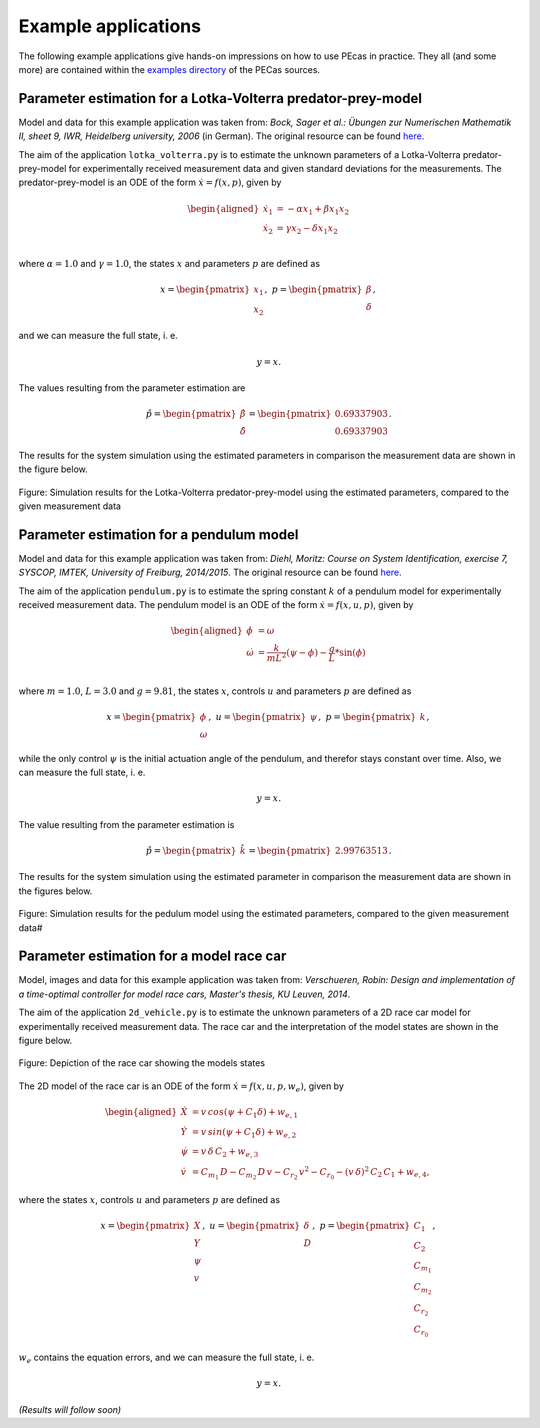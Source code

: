 .. _examples:

Example applications
====================

The following example applications give hands-on impressions on how to use PEcas in practice. They all (and some more) are contained within the `examples directory <https://github.com/adbuerger/PECas/tree/master/examples>`_ of the PECas sources.

Parameter estimation for a Lotka-Volterra predator-prey-model
-------------------------------------------------------------

Model and data for this example application was taken from: *Bock, Sager et al.: Übungen zur Numerischen Mathematik II, sheet 9, IWR, Heidelberg university, 2006* (in German). The original resource can be found `here <http://www.iwr.uni-heidelberg.de/~agbock/TEACHING/2006ws/NUM2/UEBUNGSBLAETTER/THEORIE/t09.pdf>`_.

The aim of the application ``lotka_volterra.py`` is to estimate the unknown parameters of a Lotka-Volterra predator-prey-model for experimentally received measurement data and given standard deviations for the measurements. The predator-prey-model is an ODE of the form :math:`\dot{x} = f(x,p)`, given by

.. math::

    \begin{aligned}
        \dot{x}_1 &= - \alpha x_1 + \beta x_1 x_2 \\
        \dot{x}_2 &= \gamma x_2 - \delta x_1 x_2 \\
    \end{aligned}

where :math:`\alpha = 1.0` and :math:`\gamma = 1.0`, the states :math:`x` and parameters :math:`p` are defined as 

.. math::

    x = \begin{pmatrix} {x_1} \\ {x_2} \end{pmatrix}, ~ p = \begin{pmatrix} {\beta} \\ {\delta} \end{pmatrix},

and we can measure the full state, i. e.  

.. math::

    y = x.

The values resulting from the parameter estimation are 

.. math::

    \hat{p} = \begin{pmatrix} {\hat{\beta}} \\ {\hat{\delta}} \end{pmatrix} = \begin{pmatrix} {0.69337903} \\ {0.69337903} \end{pmatrix}.

The results for the system simulation using the estimated parameters in comparison the measurement data are shown in the figure below.

.. figure:: lv_results.png
    :scale: 80%
    :align: center

    Figure: Simulation results for the Lotka-Volterra predator-prey-model using the estimated parameters, compared to the given measurement data


Parameter estimation for a pendulum model
-----------------------------------------

Model and data for this example application was taken from: *Diehl, Moritz: Course on System Identification, exercise 7, SYSCOP, IMTEK, University of Freiburg, 2014/2015*. The original resource can be found `here <https://www.imtek.de/professuren/systemtheorie/events/dateien/exercise7.pdf>`_.

The aim of the application ``pendulum.py`` is to estimate the spring constant :math:`k` of a pendulum model for experimentally received measurement data. The pendulum model is an ODE of the form :math:`\dot{x} = f(x,u,p)`, given by

.. math::

    \begin{aligned}
        \dot{\phi} &= \omega \\
        \dot{\omega} &= \frac{k}{m L^2} (\psi - \phi) - \frac{g}{L} * \sin(\phi)  \\
    \end{aligned}

where :math:`m = 1.0`, :math:`L = 3.0` and :math:`g = 9.81`, the states :math:`x`, controls :math:`u` and parameters :math:`p` are defined as

.. math::

    x = \begin{pmatrix} {\phi} \\ {\omega} \end{pmatrix}, ~ u = \begin{pmatrix} {\psi} \end{pmatrix}, ~ p = \begin{pmatrix} {k} \end{pmatrix},

while the only control :math:`\psi` is the initial actuation angle of the pendulum, and therefor stays constant over time. Also, we can measure the full state, i. e. 

.. math::

    y = x.

The value resulting from the parameter estimation is

.. math::

    \hat{p} = \begin{pmatrix} {\hat{k}}\end{pmatrix} = \begin{pmatrix} {2.99763513} \end{pmatrix}.

The results for the system simulation using the estimated parameter in comparison the measurement data are shown in the figures below.

..  figure:: pendulum_results.png
    :scale: 50%
    :align: center

    Figure: Simulation results for the pedulum model using the estimated parameters, compared to the given measurement data#


Parameter estimation for a model race car
-----------------------------------------

Model, images and data for this example application was taken from: *Verschueren, Robin: Design and implementation of a time-optimal controller for model race cars, Master's thesis, KU Leuven, 2014*.

The aim of the application ``2d_vehicle.py`` is to estimate the unknown parameters of a 2D race car model for experimentally received measurement data. The race car and the interpretation of the model states are shown in the figure below.

.. figure:: rc.png
    :scale: 60%
    :align: center

    Figure: Depiction of the race car showing the models states

The 2D model of the race car is an ODE of the form :math:`\dot{x} = f(x,u,p,w_e)`, given by

.. math::

    \begin{aligned}
        \dot{X} &= v \, cos(\psi + C_{1} \delta) + w_{e,1} \\
        \dot{Y} &= v \, sin(\psi + C_{1} \delta) + w_{e,2} \\
        \dot{\psi} &= v \, \delta \, C_{2} + w_{e,3} \\
        \dot{v} &= C_{m_{1}} \, D - C_{m_{2}} \, D \, v - C_{r_{2}} \, v^{2} - C_{r_{0}} - (v \, \delta)^{2} \, C_{2} \, C_{1} + w_{e,4},
    \end{aligned}


where the states :math:`x`, controls :math:`u` and parameters :math:`p` are defined as 

.. math::

    x = \begin{pmatrix} {X} \\ {Y} \\ {\psi} \\ {v} \end{pmatrix}, ~ u = \begin{pmatrix} {\delta} \\ D \end{pmatrix}, ~ p = \begin{pmatrix} {C_{1}} \\ {C_{2}} \\ {C_{m_{1}}}  \\ C_{m_{2}} \\ {C_{r_{2}}} \\ {C_{r_{0}}} \end{pmatrix},

:math:`w_e` contains the equation errors, and we can measure the full state, i. e.  

.. math::

    y = x.

*(Results will follow soon)*

